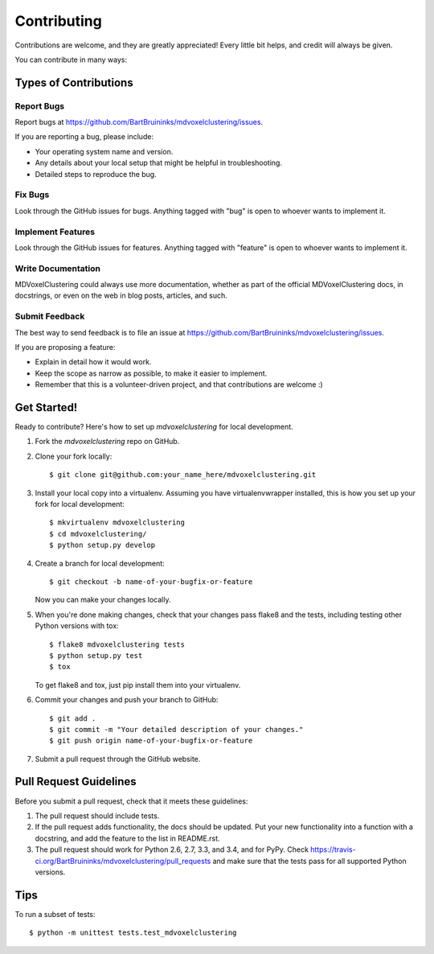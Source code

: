 ============
Contributing
============

Contributions are welcome, and they are greatly appreciated! Every
little bit helps, and credit will always be given.

You can contribute in many ways:

Types of Contributions
----------------------

Report Bugs
~~~~~~~~~~~

Report bugs at https://github.com/BartBruininks/mdvoxelclustering/issues.

If you are reporting a bug, please include:

* Your operating system name and version.
* Any details about your local setup that might be helpful in troubleshooting.
* Detailed steps to reproduce the bug.

Fix Bugs
~~~~~~~~

Look through the GitHub issues for bugs. Anything tagged with "bug"
is open to whoever wants to implement it.

Implement Features
~~~~~~~~~~~~~~~~~~

Look through the GitHub issues for features. Anything tagged with "feature"
is open to whoever wants to implement it.

Write Documentation
~~~~~~~~~~~~~~~~~~~

MDVoxelClustering could always use more documentation, whether as part of the
official MDVoxelClustering docs, in docstrings, or even on the web in blog posts,
articles, and such.

Submit Feedback
~~~~~~~~~~~~~~~

The best way to send feedback is to file an issue at https://github.com/BartBruininks/mdvoxelclustering/issues.

If you are proposing a feature:

* Explain in detail how it would work.
* Keep the scope as narrow as possible, to make it easier to implement.
* Remember that this is a volunteer-driven project, and that contributions
  are welcome :)

Get Started!
------------

Ready to contribute? Here's how to set up `mdvoxelclustering` for local development.

1. Fork the `mdvoxelclustering` repo on GitHub.
2. Clone your fork locally::

    $ git clone git@github.com:your_name_here/mdvoxelclustering.git

3. Install your local copy into a virtualenv. Assuming you have virtualenvwrapper installed, this is how you set up your fork for local development::

    $ mkvirtualenv mdvoxelclustering
    $ cd mdvoxelclustering/
    $ python setup.py develop

4. Create a branch for local development::

    $ git checkout -b name-of-your-bugfix-or-feature

   Now you can make your changes locally.

5. When you're done making changes, check that your changes pass flake8 and the tests, including testing other Python versions with tox::

    $ flake8 mdvoxelclustering tests
    $ python setup.py test
    $ tox

   To get flake8 and tox, just pip install them into your virtualenv.

6. Commit your changes and push your branch to GitHub::

    $ git add .
    $ git commit -m "Your detailed description of your changes."
    $ git push origin name-of-your-bugfix-or-feature

7. Submit a pull request through the GitHub website.

Pull Request Guidelines
-----------------------

Before you submit a pull request, check that it meets these guidelines:

1. The pull request should include tests.
2. If the pull request adds functionality, the docs should be updated. Put
   your new functionality into a function with a docstring, and add the
   feature to the list in README.rst.
3. The pull request should work for Python 2.6, 2.7, 3.3, and 3.4, and for PyPy. Check
   https://travis-ci.org/BartBruininks/mdvoxelclustering/pull_requests
   and make sure that the tests pass for all supported Python versions.

Tips
----

To run a subset of tests::

    $ python -m unittest tests.test_mdvoxelclustering
